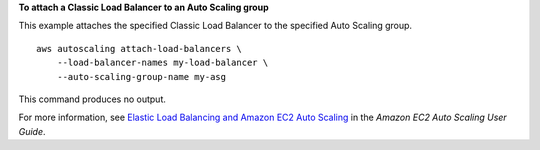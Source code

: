 **To attach a Classic Load Balancer to an Auto Scaling group**

This example attaches the specified Classic Load Balancer to the specified Auto Scaling group. ::

    aws autoscaling attach-load-balancers \
        --load-balancer-names my-load-balancer \
        --auto-scaling-group-name my-asg

This command produces no output.

For more information, see `Elastic Load Balancing and Amazon EC2 Auto Scaling <https://docs.aws.amazon.com/autoscaling/ec2/userguide/autoscaling-load-balancer.html>`__ in the *Amazon EC2 Auto Scaling User Guide*.